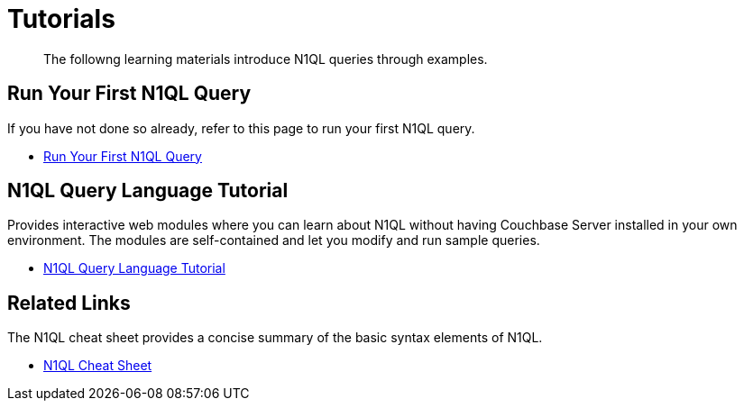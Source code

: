= Tutorials
:page-role: tiles -toc
:!sectids:

[abstract]
The followng learning materials introduce N1QL queries through examples.

== Run Your First N1QL Query

If you have not done so already, refer to this page to run your first N1QL query.

* xref:getting-started:try-a-query.adoc[Run Your First N1QL Query]

== N1QL Query Language Tutorial

Provides interactive web modules where you can learn about N1QL without having Couchbase Server installed in your own environment.
The modules are self-contained and let you modify and run sample queries.

* https://query-tutorial.couchbase.com/tutorial/#1[N1QL Query Language Tutorial^]

== Related Links

The N1QL cheat sheet provides a concise summary of the basic syntax elements of N1QL.

* http://docs.couchbase.com/files/Couchbase-N1QL-CheatSheet.pdf[N1QL Cheat Sheet^]
